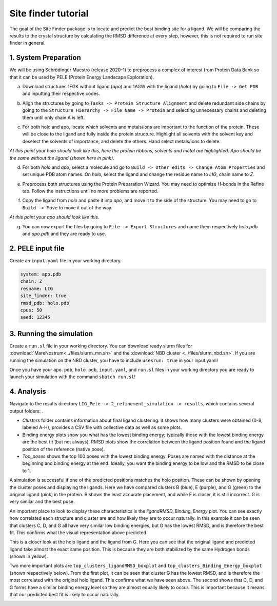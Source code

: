 Site finder tutorial
=====================
The goal of the Site Finder package is to locate and predict the best binding site for a ligand. We will be comparing the results to the crystal structure by calculating the RMSD difference at every step, however, this is not required to run site finder in general.

1. System Preparation
++++++++++++++++++++++++++
We will be using Schrödinger Maestro (release 2020-1) to preprocess a complex of interest from Protein Data Bank so that it can be used by PELE (Protein Energy Landscape Exploration).

a. Download structures 1FGK without ligand (*apo*) and 1AGW with the ligand (*holo*) by going to ``File -> Get PDB`` and inputting their respective codes.

.. image:: ../img/site_finder_1.1_2.png
  :width: 400
  :align: center

b. Align the structures by going to ``Tasks -> Protein Structure Alignment`` and delete redundant side chains by going to the ``Structure Hierarchy -> File Name -> Protein`` and selecting unnecessary chains and deleting them until only chain A is left.

.. image:: ../img/site_finder_1.2_2.PNG
  :width: 400
  :align: center

c. For both holo and apo, locate which solvents and metals/ions are important to the function of the protein. These will be close to the ligand and fully inside the protein structure. Highlight all solvents with the solvent key and deselect the solvents of importance, and delete the others. Hand select metals/ions to delete.

*At this point your holo should look like this, here the protein ribbons, solvents and metal are highlighted. Apo should be the same without the ligand (shown here in pink).*

.. image:: ../img/site_finder_1.3_2.png
  :width: 400
  :align: center

d. For both *holo* and *apo*, select a molecule and go to ``Build -> Other edits -> Change Atom Properties`` and set unique PDB atom names. On *holo*, select the ligand and change the residue name to *LIG*, chain name to *Z*.

.. image:: ../img/site_finder_1.4.1.png
  :width: 400
  :align: center

.. image:: ../img/site_finder_1.4.2.png
  :width: 400
  :align: center

e. Preprocess both structures using the Protein Preparation Wizard. You may need to optimize H-bonds in the Refine tab. Follow the instructions until no more problems are reported.

.. image:: ../img/site_finder_1.5.1.png
  :width: 400
  :align: center

.. image:: ../img/site_finder_1.5.2.png
  :width: 400
  :align: center


f. Copy the ligand from *holo* and paste it into *apo*, and move it to the side of the structure. You may need to go to ``Build -> Move`` to move it out of the way.

*At this point your apo should look like this.*

.. image:: ../img/site_finder_1.6_2.png
  :width: 400
  :align: center

g. You can now export the files by going to ``File -> Export Structures`` and name them respectively *holo.pdb* and *apo.pdb* and they are ready to use.

2. PELE input file
+++++++++++++++++++

Create an ``input.yaml`` file in your working directory.

..  code-block:: yaml

	system: apo.pdb
	chain: Z
	resname: LIG
	site_finder: true
	rmsd_pdb: holo.pdb
	cpus: 50
	seed: 12345

3. Running the simulation
++++++++++++++++++++++++++

Create a ``run.sl`` file in your working directory. You can download ready slurm files for :download:`MareNostrum<../files/slurm_mn.sh>` and the :download:`NBD cluster <../files/slurm_nbd.sh>`. If you are running the simulation on the NBD cluster, you have to include ``usesrun: true`` in your input.yaml!

Once you have your ``apo.pdb``, ``holo.pdb``, ``input.yaml``, and ``run.sl`` files in your working directory you are ready to launch your simulation with the command ``sbatch run.sl``!


4. Analysis
++++++++

Navigate to the results directory ``LIG_Pele -> 2_refinement_simulation -> results``, which contains several output folders: .

* *Clusters* folder contains information about final ligand clustering: it shows how many clusters were obtained (0-8, labeled A-H), provides a CSV file with collective data as well as some plots.

* Binding energy plots show you what has the lowest binding energy; typically those with the lowest binding energy are the best fit (but not always). RMSD plots show the correlation between the ligand position found and the ligand position of the reference (native pose).

* *Top_poses* shows the top 100 poses with the lowest binding energy. Poses are named with the distance at the beginning and binding energy at the end. Ideally, you want the binding energy to be low and the RMSD to be close to 1.


A simulation is successful if one of the predicted positions matches the holo position. These can be shown by opening the cluster poses and displaying the ligands. Here we have compared clusters B (blue), E (purple), and G (green) to the original ligand (pink) in the protein. B shows the least accurate placement, and while E is closer, it is still incorrect. G is very similar and the best pose.

.. image:: ../img/site_finder_2.3.png
  :width: 400
  :align: center


An important place to look to display these characteristics is the *ligandRMSD_Binding_Energy* plot. You can see exactly how correlated each structure and cluster are and how likely they are to occur naturally. In this example it can be seen that clusters C, D, and G all have very similar low binding energies, but G has the lowest RMSD, and is therefore the best fit. This confirms what the visual representation above predicted.

.. image:: ../img/site_finder_2.2.png
  :width: 400
  :align: center


This is a closer look at the holo ligand and the ligand from G. Here you can see that the original ligand and predicted ligand take almost the exact same position. This is because they are both stabilized by the same Hydrogen bonds (shown in yellow).

.. image:: ../img/site_finder_2.4.png
  :width: 400
  :align: center

Two more important plots are ``top_clusters_ligandRMSD_boxplot`` and ``top_clusters_Binding_Energy_boxplot`` (shown respectively below). From the first plot, it can be seen that cluster G has the lowest RMSD, and is therefore the most correlated with the original holo ligand. This confirms what we have seen above. The second shows that C, D, and G forms have a similar binding energy level so they are almost equally likely to occur. This is important because it means that our predicted best fit is likely to occur naturally.

.. image:: ../img/site_finder_2.5.png
  :width: 400
  :align: center

.. image:: ../img/site_finder_2.6.png
  :width: 400
  :align: center
